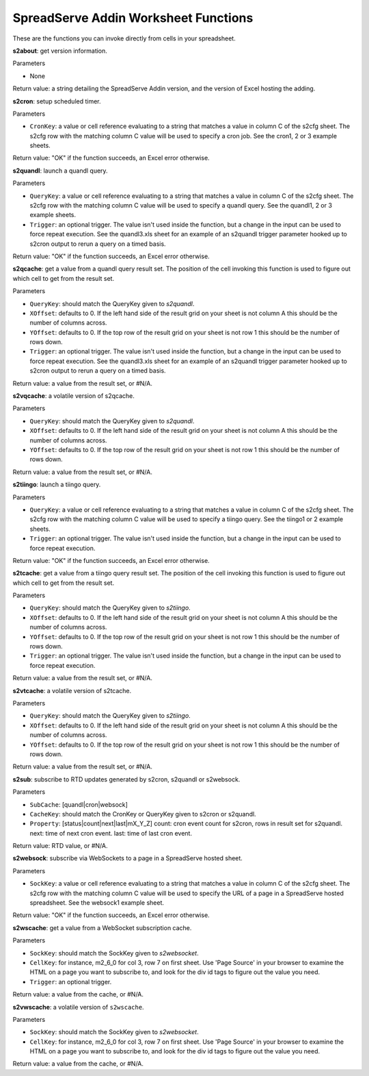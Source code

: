 SpreadServe Addin Worksheet Functions
=====================================

These are the functions you can invoke directly from cells in your spreadsheet.

**s2about**: get version information.

Parameters

* None

Return value: a string detailing the SpreadServe Addin version, and the version of Excel hosting the adding.

**s2cron**: setup scheduled timer.

Parameters

* ``CronKey``: a value or cell reference evaluating to a string that matches a value in column C of
  the s2cfg sheet. The s2cfg row with the matching column C value will be used to specify a cron job.
  See the cron1, 2 or 3 example sheets.
  
Return value: "OK" if the function succeeds, an Excel error otherwise.

**s2quandl**: launch a quandl query.

Parameters

* ``QueryKey``: a value or cell reference evaluating to a string that matches a value in column C of
  the s2cfg sheet. The s2cfg row with the matching column C value will be used to specify a quandl query.
  See the quandl1, 2 or 3 example sheets.
* ``Trigger``: an optional trigger. The value isn't used inside the function, but a change in the input can
  be used to force repeat execution. See the quandl3.xls sheet for an example of an s2quandl trigger parameter
  hooked up to s2cron output to rerun a query on a timed basis.
  
Return value: "OK" if the function succeeds, an Excel error otherwise.

**s2qcache**: get a value from a quandl query result set. The position of the cell invoking this function is used
to figure out which cell to get from the result set.

Parameters

* ``QueryKey``: should match the QueryKey given to `s2quandl`.
* ``XOffset``: defaults to 0. If the left hand side of the result grid on your sheet is not column A this should
  be the number of columns across.
* ``YOffset``: defaults to 0. If the top row of the result grid on your sheet is not row 1 this should
  be the number of rows down.
* ``Trigger``: an optional trigger. The value isn't used inside the function, but a change in the input can
  be used to force repeat execution. See the quandl3.xls sheet for an example of an s2quandl trigger parameter
  hooked up to s2cron output to rerun a query on a timed basis.

Return value: a value from the result set, or #N/A.
  
**s2vqcache**: a volatile version of s2qcache.

Parameters

* ``QueryKey``: should match the QueryKey given to `s2quandl`.
* ``XOffset``: defaults to 0. If the left hand side of the result grid on your sheet is not column A this should
  be the number of columns across.
* ``YOffset``: defaults to 0. If the top row of the result grid on your sheet is not row 1 this should
  be the number of rows down.

Return value: a value from the result set, or #N/A.

**s2tiingo**: launch a tiingo query.

Parameters

* ``QueryKey``: a value or cell reference evaluating to a string that matches a value in column C of
  the s2cfg sheet. The s2cfg row with the matching column C value will be used to specify a tiingo query.
  See the tiingo1 or 2 example sheets.
* ``Trigger``: an optional trigger. The value isn't used inside the function, but a change in the input can
  be used to force repeat execution. 
  
Return value: "OK" if the function succeeds, an Excel error otherwise.

**s2tcache**: get a value from a tiingo query result set. The position of the cell invoking this function is used
to figure out which cell to get from the result set.

Parameters

* ``QueryKey``: should match the QueryKey given to `s2tiingo`.
* ``XOffset``: defaults to 0. If the left hand side of the result grid on your sheet is not column A this should
  be the number of columns across.
* ``YOffset``: defaults to 0. If the top row of the result grid on your sheet is not row 1 this should
  be the number of rows down.
* ``Trigger``: an optional trigger. The value isn't used inside the function, but a change in the input can
  be used to force repeat execution. 

Return value: a value from the result set, or #N/A.

**s2vtcache**: a volatile version of s2tcache.

Parameters

* ``QueryKey``: should match the QueryKey given to `s2tiingo`.
* ``XOffset``: defaults to 0. If the left hand side of the result grid on your sheet is not column A this should
  be the number of columns across.
* ``YOffset``: defaults to 0. If the top row of the result grid on your sheet is not row 1 this should
  be the number of rows down.

Return value: a value from the result set, or #N/A.

**s2sub**: subscribe to RTD updates generated by s2cron, s2quandl or s2websock. 

Parameters

* ``SubCache``: [quandl|cron|websock]
* ``CacheKey``: should match the CronKey or QueryKey given to s2cron or s2quandl.
* ``Property``: [status|count|next|last|mX_Y_Z] count: cron event count for s2cron, rows in result set for s2quandl.
  next: time of next cron event. last: time of last cron event.

Return value: RTD value, or #N/A.

**s2websock**: subscribe via WebSockets to a page in a SpreadServe hosted sheet.

Parameters

* ``SockKey``: a value or cell reference evaluating to a string that matches a value in column C of
  the s2cfg sheet. The s2cfg row with the matching column C value will be used to specify the URL of
  a page in a SpreadServe hosted spreadsheet. See the websock1 example sheet.

Return value: "OK" if the function succeeds, an Excel error otherwise.

**s2wscache**: get a value from a WebSocket subscription cache. 

Parameters

* ``SockKey``: should match the SockKey given to `s2websocket`.
* ``CellKey``: for instance, m2_6_0 for col 3, row 7 on first sheet. Use 'Page Source' in your browser to 
  examine the HTML on a page you want to subscribe to, and look for the div id tags to figure out the
  value you need.
* ``Trigger``: an optional trigger. 

Return value: a value from the cache, or #N/A.

**s2vwscache**: a volatile version of ``s2wscache``.

Parameters

* ``SockKey``: should match the SockKey given to `s2websocket`.
* ``CellKey``: for instance, m2_6_0 for col 3, row 7 on first sheet. Use 'Page Source' in your browser to 
  examine the HTML on a page you want to subscribe to, and look for the div id tags to figure out the
  value you need.

Return value: a value from the cache, or #N/A.
